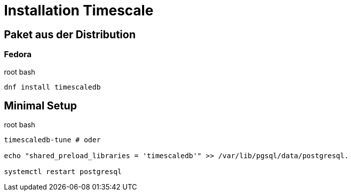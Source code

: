 = Installation Timescale
:imagesdir: ../images
:experimental: true

== Paket aus der Distribution

=== Fedora

.root bash
[source,bash]
----
dnf install timescaledb
----

== Minimal Setup

.root bash
[source,bash]
----
timescaledb-tune # oder

echo "shared_preload_libraries = 'timescaledb'" >> /var/lib/pgsql/data/postgresql.

systemctl restart postgresql
----
